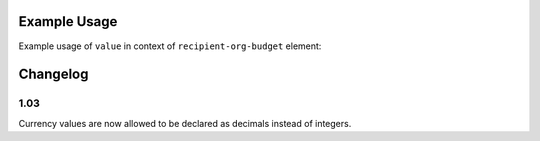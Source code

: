 Example Usage
~~~~~~~~~~~~~
Example usage of ``value`` in context of ``recipient-org-budget`` element:

	.. literalinclude:: ../../../organisation-standard-example-1.04-annotated.xml
		:language: xml
		:start-after: <!--recipient-org-budget starts-->
		:end-before: <!--recipient-org-budget ends-->
		
Changelog
~~~~~~~~~

1.03
^^^^

Currency values are now allowed to be declared as decimals instead of integers.
